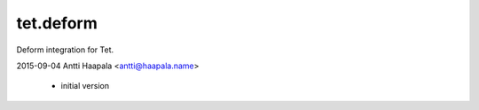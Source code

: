 tet.deform
==========

Deform integration for Tet.


2015-09-04  Antti Haapala  <antti@haapala.name>

    * initial version



